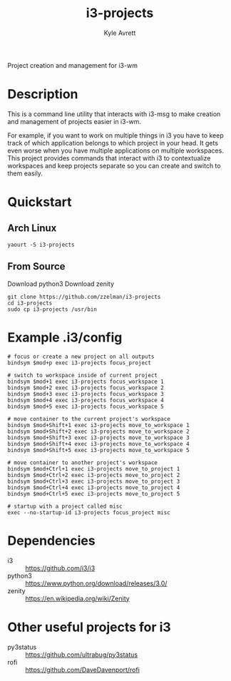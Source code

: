 #+TITLE: i3-projects
#+AUTHOR: Kyle Avrett
#+STARTUP: content

Project creation and management for i3-wm

* Description
This is a command line utility that interacts with i3-msg to make creation and management of projects easier in i3-wm.

For example, if you want to work on multiple things in i3 you have to keep track of which application belongs to which project in your head. It gets even worse when you have multiple applications on multiple workspaces. This project provides commands that interact with i3 to contextualize workspaces and keep projects separate so you can create and switch to them easily.
* Quickstart
** Arch Linux
#+BEGIN_EXAMPLE
yaourt -S i3-projects
#+END_EXAMPLE
** From Source
Download python3
Download zenity

#+BEGIN_EXAMPLE
git clone https://github.com/zzelman/i3-projects
cd i3-projects
sudo cp i3-projects /usr/bin
#+END_EXAMPLE
* Example .i3/config
#+BEGIN_EXAMPLE
# focus or create a new project on all outputs
bindsym $mod+p exec i3-projects focus_project

# switch to workspace inside of current project
bindsym $mod+1 exec i3-projects focus_workspace 1
bindsym $mod+2 exec i3-projects focus_workspace 2
bindsym $mod+3 exec i3-projects focus_workspace 3
bindsym $mod+4 exec i3-projects focus_workspace 4
bindsym $mod+5 exec i3-projects focus_workspace 5

# move container to the current project's workspace
bindsym $mod+Shift+1 exec i3-projects move_to_workspace 1
bindsym $mod+Shift+2 exec i3-projects move_to_workspace 2
bindsym $mod+Shift+3 exec i3-projects move_to_workspace 3
bindsym $mod+Shift+4 exec i3-projects move_to_workspace 4
bindsym $mod+Shift+5 exec i3-projects move_to_workspace 5

# move container to another project's workspace
bindsym $mod+Ctrl+1 exec i3-projects move_to_project 1
bindsym $mod+Ctrl+2 exec i3-projects move_to_project 2
bindsym $mod+Ctrl+3 exec i3-projects move_to_project 3
bindsym $mod+Ctrl+4 exec i3-projects move_to_project 4
bindsym $mod+Ctrl+5 exec i3-projects move_to_project 5

# startup with a project called misc
exec --no-startup-id i3-projects focus_project misc
#+END_EXAMPLE
* Dependencies
    - i3 :: https://github.com/i3/i3
    - python3 :: https://www.python.org/download/releases/3.0/
    - zenity :: https://en.wikipedia.org/wiki/Zenity
* Other useful projects for i3
    - py3status :: https://github.com/ultrabug/py3status
    - rofi :: https://github.com/DaveDavenport/rofi
